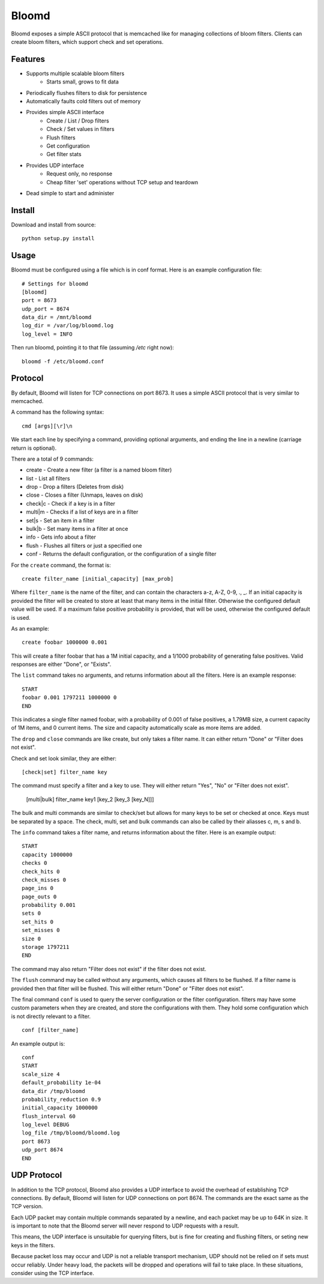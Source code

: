 Bloomd
=========

Bloomd exposes a simple ASCII protocol that is memcached like
for managing collections of bloom filters. Clients can create
bloom filters, which support check and set operations.

Features
--------

* Supports multiple scalable bloom filters
    - Starts small, grows to fit data
* Periodically flushes filters to disk for persistence
* Automatically faults cold filters out of memory
* Provides simple ASCII interface
    - Create / List / Drop filters 
    - Check / Set values in filters
    - Flush filters
    - Get configuration
    - Get filter stats
* Provides UDP interface
    - Request only, no response
    - Cheap filter 'set' operations without TCP setup and teardown
* Dead simple to start and administer

Install
-------

Download and install from source::
    
    python setup.py install

Usage
-----

Bloomd must be configured using a file which is in conf format.
Here is an example configuration file:

::

    # Settings for bloomd
    [bloomd]
    port = 8673
    udp_port = 8674
    data_dir = /mnt/bloomd
    log_dir = /var/log/bloomd.log
    log_level = INFO


Then run bloomd, pointing it to that file (assuming `/etc` right now)::

    bloomd -f /etc/bloomd.conf

Protocol
--------

By default, Bloomd will listen for TCP connections on port 8673.
It uses a simple ASCII protocol that is very similar to memcached.

A command has the following syntax::

    cmd [args][\r]\n

We start each line by specifying a command, providing optional arguments,
and ending the line in a newline (carriage return is optional).

There are a total of 9 commands:

* create - Create a new filter (a filter is a named bloom filter)
* list - List all filters 
* drop - Drop a filters (Deletes from disk)
* close - Closes a filter (Unmaps, leaves on disk)
* check|c - Check if a key is in a filter 
* multi|m - Checks if a list of keys are in a filter 
* set|s - Set an item in a filter
* bulk|b - Set many items in a filter at once
* info - Gets info about a filter
* flush - Flushes all filters or just a specified one
* conf - Returns the default configuration, or the configuration of a single filter

For the ``create`` command, the format is::

    create filter_name [initial_capacity] [max_prob]

Where ``filter_name`` is the name of the filter,
and can contain the characters a-z, A-Z, 0-9, ., _.
If an initial capacity is provided the filter
will be created to store at least that many items in the initial filter.
Otherwise the configured default value will be used. 
If a maximum false positive probability is provided,
that will be used, otherwise the configured default is used.

As an example::

    create foobar 1000000 0.001

This will create a filter foobar that has a 1M initial capacity,
and a 1/1000 probability of generating false positives. Valid responses
are either "Done", or "Exists".

The ``list`` command takes no arguments, and returns information
about all the filters. Here is an example response::

    START
    foobar 0.001 1797211 1000000 0
    END 

This indicates a single filter named foobar, with a probability
of 0.001 of false positives, a 1.79MB size, a current capacity of
1M items, and 0 current items. The size and capacity automatically
scale as more items are added.

The ``drop`` and ``close`` commands are like create, but only takes a filter name.
It can either return "Done" or "Filter does not exist".

Check and set look similar, they are either::

    [check|set] filter_name key

The command must specify a filter and a key to use.
They will either return "Yes", "No" or "Filter does not exist".

    [multi|bulk] filter_name key1 [key_2 [key_3 [key_N]]]

The bulk and multi commands are similar to check/set but allows for many keys
to be set or checked at once. Keys must be separated by a space.
The check, multi, set and bulk commands can also be called by their aliasses
c, m, s and b.

The ``info`` command takes a filter name, and returns
information about the filter. Here is an example output::

    START
    capacity 1000000
    checks 0
    check_hits 0
    check_misses 0
    page_ins 0
    page_outs 0
    probability 0.001
    sets 0
    set_hits 0
    set_misses 0
    size 0
    storage 1797211
    END

The command may also return "Filter does not exist" if the filter does
not exist.

The ``flush`` command may be called without any arguments, which
causes all filters to be flushed. If a filter name is provided
then that filter will be flushed. This will either return "Done" or
"Filter does not exist".

The final command ``conf`` is used to query the server configuration
or the filter configuration. filters may have some custom parameters
when they are created, and store the configurations with them. They hold
some configuration which is not directly relevant to a filter.

::

    conf [filter_name]

An example output is::

    conf
    START
    scale_size 4
    default_probability 1e-04
    data_dir /tmp/bloomd
    probability_reduction 0.9
    initial_capacity 1000000 
    flush_interval 60
    log_level DEBUG
    log_file /tmp/bloomd/bloomd.log
    port 8673
    udp_port 8674
    END


UDP Protocol
--------

In addition to the TCP protocol, Bloomd also provides a UDP interface
to avoid the overhead of establishing TCP connections. By default, 
Bloomd will listen for UDP connections on port 8674. The commands are the
exact same as the TCP version.

Each UDP packet may contain multiple commands separated by a newline,
and each packet may be up to 64K in size. It is important to note
that the Bloomd server will never respond to UDP requests with a result.

This means, the UDP interface is unsuitable for querying filters, but
is fine for creating and flushing filters, or seting new keys in the
filters.

Because packet loss may occur and UDP is not a reliable transport mechanism,
UDP should not be relied on if sets must occur reliably. Under heavy load,
the packets will be dropped and operations will fail to take place. In these
situations, consider using the TCP interface.

